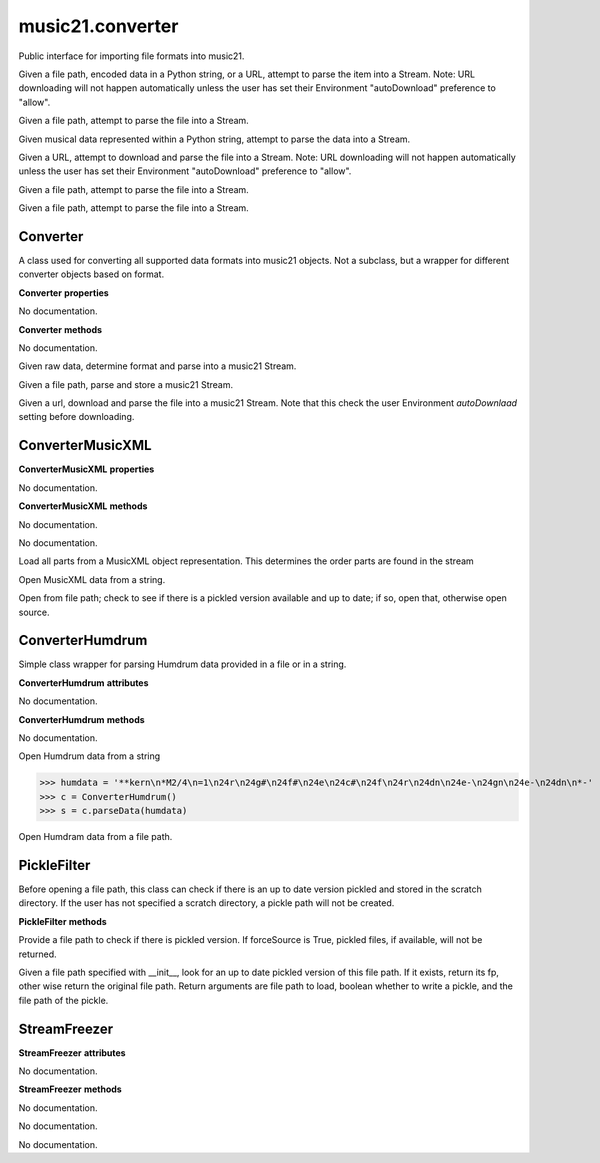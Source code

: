 .. _moduleConverter:

music21.converter
=================

.. WARNING: DO NOT EDIT THIS FILE: AUTOMATICALLY GENERATED

.. module:: music21.converter

Public interface for importing file formats into music21. 


.. function:: parse(value, forceSource=False)

Given a file path, encoded data in a Python string, or a URL, attempt to parse the item into a Stream. Note: URL downloading will not happen automatically unless the user has set their Environment "autoDownload" preference to "allow". 

.. function:: parseFile(fp, forceSource=False)

Given a file path, attempt to parse the file into a Stream. 

.. function:: parseData(dataStr)

Given musical data represented within a Python string, attempt to parse the data into a Stream. 

.. function:: parseURL(url, forceSource=False)

Given a URL, attempt to download and parse the file into a Stream. Note: URL downloading will not happen automatically unless the user has set their Environment "autoDownload" preference to "allow". 

.. function:: freeze(streamObj, fp=None)

Given a file path, attempt to parse the file into a Stream. 

.. function:: unfreeze(fp)

Given a file path, attempt to parse the file into a Stream. 

Converter
---------

.. class:: Converter

    A class used for converting all supported data formats into music21 objects. Not a subclass, but a wrapper for different converter objects based on format. 

    

    **Converter** **properties**

    .. attribute:: stream

    No documentation. 

    **Converter** **methods**

    .. method:: __init__()

    No documentation. 

    .. method:: parseData(dataStr)

    Given raw data, determine format and parse into a music21 Stream. 

    .. method:: parseFile(fp, forceSource=False)

    Given a file path, parse and store a music21 Stream. 

    .. method:: parseURL(url)

    Given a url, download and parse the file into a music21 Stream. Note that this check the user Environment `autoDownlaad` setting before downloading. 


ConverterMusicXML
-----------------

.. class:: ConverterMusicXML


    

    **ConverterMusicXML** **properties**

    .. attribute:: stream

    No documentation. 

    **ConverterMusicXML** **methods**

    .. method:: __init__(forceSource)

    No documentation. 

    .. method:: getPartNames()

    No documentation. 

    .. method:: load()

    Load all parts from a MusicXML object representation. This determines the order parts are found in the stream 

    .. method:: parseData(xmlString)

    Open MusicXML data from a string. 

    .. method:: parseFile(fp)

    Open from file path; check to see if there is a pickled version available and up to date; if so, open that, otherwise open source. 


ConverterHumdrum
----------------

.. class:: ConverterHumdrum

    Simple class wrapper for parsing Humdrum data provided in a file or in a string. 

    

    **ConverterHumdrum** **attributes**

    .. attribute:: stream

    No documentation. 

    **ConverterHumdrum** **methods**

    .. method:: __init__()

    No documentation. 

    .. method:: parseData(humdrumString)

    Open Humdrum data from a string 

    >>> humdata = '**kern\n*M2/4\n=1\n24r\n24g#\n24f#\n24e\n24c#\n24f\n24r\n24dn\n24e-\n24gn\n24e-\n24dn\n*-'
    >>> c = ConverterHumdrum()
    >>> s = c.parseData(humdata)

    .. method:: parseFile(filepath)

    Open Humdram data from a file path. 


PickleFilter
------------

.. class:: PickleFilter

    Before opening a file path, this class can check if there is an up to date version pickled and stored in the scratch directory. If the user has not specified a scratch directory, a pickle path will not be created. 

    

    **PickleFilter** **methods**

    .. method:: __init__(fp, forceSource=False)

    Provide a file path to check if there is pickled version. If forceSource is True, pickled files, if available, will not be returned. 

    .. method:: status()

    Given a file path specified with __init__, look for an up to date pickled version of this file path. If it exists, return its fp, other wise return the original file path. Return arguments are file path to load, boolean whether to write a pickle, and the file path of the pickle. 


StreamFreezer
-------------

.. class:: StreamFreezer


    

    **StreamFreezer** **attributes**

    .. attribute:: stream

    No documentation. 

    **StreamFreezer** **methods**

    .. method:: __init__(streamObj=None)

    No documentation. 

    .. method:: openPickle(fp)

    No documentation. 

    .. method:: writePickle(fp=None)

    No documentation. 


